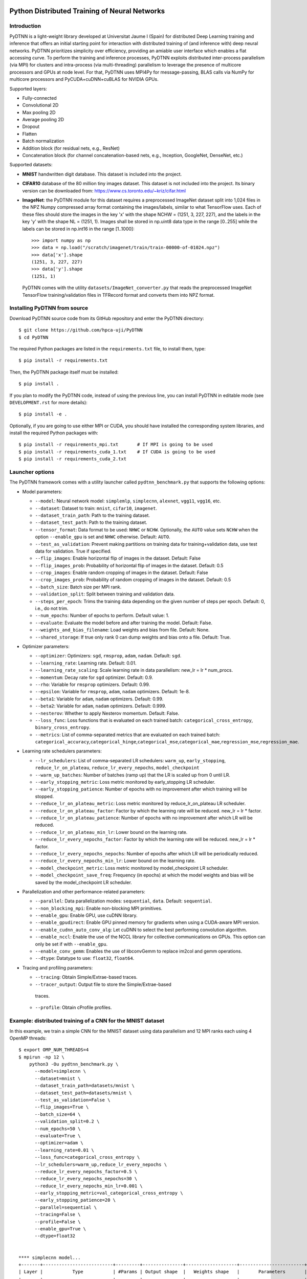 .. figure:: pydtnn.svg
   :width: 50 %
   
Python Distributed Training of Neural Networks
=======================================================

Introduction
------------

PyDTNN is a light-weight library developed at Universitat Jaume I (Spain) for
distributed Deep Learning training and inference that offers an initial starting
point for interaction with distributed training of (and inference with) deep
neural networks. PyDTNN prioritizes simplicity over efficiency, providing an
amiable user interface which enables a flat accessing curve. To perform the
training and inference processes, PyDTNN exploits distributed inter-process
parallelism (via MPI) for clusters and intra-process (via multi-threading)
parallelism to leverage the presence of multicore processors and GPUs at node
level. For that, PyDTNN uses MPI4Py for message-passing, BLAS calls via NumPy
for multicore processors and PyCUDA+cuDNN+cuBLAS for NVIDIA GPUs.

Supported layers:

-  Fully-connected
-  Convolutional 2D
-  Max pooling 2D
-  Average pooling 2D
-  Dropout
-  Flatten
-  Batch normalization
-  Addition block (for residual nets, e.g., ResNet)
-  Concatenation block (for channel concatenation-based nets, e.g.,
   Inception, GoogleNet, DenseNet, etc.)

Supported datasets:

-  **MNIST** handwritten digit database. This dataset is included into
   the project.

-  **CIFAR10** database of the 80 million tiny images dataset. This
   dataset is not included into the project. Its binary version can be
   downloaded from: https://www.cs.toronto.edu/~kriz/cifar.html

-  **ImageNet**: the PyDTNN module for this dataset requires a
   preprocessed ImageNet dataset split into 1,024 files in the NPZ
   Numpy compressed array format containing the images/labels, similar
   to what TensorFlow uses. Each of these files should store the images
   in the key 'x' with the shape NCHW = (1251, 3, 227, 227), and the
   labels in the key 'y' with the shape NL = (1251, 1). Images shall be
   stored in np.uint8 data type in the range [0..255] while the labels
   can be stored in np.int16 in the range [1..1000]::

    >>> import numpy as np
    >>> data = np.load("/scratch/imagenet/train/train-00000-of-01024.npz")
    >>> data['x'].shape
    (1251, 3, 227, 227)
    >>> data['y'].shape
    (1251, 1)

   PyDTNN comes with the utility ``datasets/ImageNet_converter.py`` that reads the
   preprocessed ImageNet TensorFlow training/validation files in TFRecord format
   and converts them into NPZ format.


Installing PyDTNN from source
-----------------------------

Download PyDTNN source code from its GitHub repository and enter the PyDTNN directory::

    $ git clone https://github.com/hpca-uji/PyDTNN
    $ cd PyDTNN

The required Python packages are listed in the ``requirements.txt`` file, to install
them, type::

    $ pip install -r requirements.txt

Then, the PyDTNN package itself must be installed::

    $ pip install .

If you plan to modify the PyDTNN code, instead of using the previous line, you
can install PyDTNN in editable mode (see ``DEVELOPMENT.rst`` for more details)::

    $ pip install -e .

Optionally, if you are going to use either MPI or CUDA, you should have
installed the corresponding system libraries, and install the required Python
packages with::

    $ pip install -r requirements_mpi.txt       # If MPI is going to be used
    $ pip install -r requirements_cuda_1.txt    # If CUDA is going to be used
    $ pip install -r requirements_cuda_2.txt


Launcher options
----------------

The PyDTNN framework comes with a utility launcher called
``pydtnn_benchmark.py`` that supports the following options:

-  Model parameters:

   -  ``--model``: Neural network model: ``simplemlp``, ``simplecnn``,
      ``alexnet``, ``vgg11``, ``vgg16``, etc.
   -  ``--dataset``: Dataset to train: ``mnist``, ``cifar10``,
      ``imagenet``.
   -  ``--dataset_train_path``: Path to the training dataset.
   -  ``--dataset_test_path``: Path to the training dataset.
   -  ``--tensor_format``: Data format to be used: ``NHWC`` or ``NCHW``.
      Optionally, the ``AUTO`` value sets ``NCHW`` when the option 
      ``--enable_gpu`` is set and ``NHWC`` otherwise. Default: ``AUTO``.
   -  ``--test_as_validation``: Prevent making partitions on training
      data for training+validation data, use test data for validation.
      True if specified.
   -  ``--flip_images``: Enable horizontal flip of images in the
      dataset. Default: False
   -  ``--flip_images_prob``: Probability of horizontal flip of images
      in the dataset. Default: 0.5
   -  ``--crop_images``: Enable random cropping of images in the
      dataset. Default: False
   -  ``--crop_images_prob``: Probability of random cropping of images
      in the dataset. Default: 0.5
   -  ``--batch_size``: Batch size per MPI rank.
   -  ``--validation_split``: Split between training and validation
      data.
   -  ``--steps_per_epoch``: Trims the training data depending on the
      given number of steps per epoch. Default: 0, i.e., do not trim.
   -  ``--num_epochs``: Number of epochs to perform. Default value: 1.
   -  ``--evaluate``: Evaluate the model before and after training the
      model. Default: False.
   -  ``--weights_and_bias_filename``: Load weights and bias from file.
      Default: None.
   -  ``--shared_storage``: If true only rank 0 can dump weights and
      bias onto a file. Default: True.

-  Optimizer parameters:

   -  ``--optimizer``: Optimizers: ``sgd``, ``rmsprop``, ``adam``,
      ``nadam``. Default: ``sgd``.
   -  ``--learning_rate``: Learning rate. Default: 0.01.
   -  ``--learning_rate_scaling``: Scale learning rate in data
      parallelism: new\_lr = lr \* num\_procs.
   -  ``--momentum``: Decay rate for ``sgd`` optimizer. Default: 0.9.
   -  ``--rho``: Variable for ``rmsprop`` optimizers. Default: 0.99.
   -  ``--epsilon``: Variable for ``rmsprop``, ``adam``, ``nadam``
      optimizers. Default: 1e-8.
   -  ``--beta1``: Variable for ``adam``, ``nadam`` optimizers. Default:
      0.99.
   -  ``--beta2``: Variable for ``adam``, ``nadam`` optimizers. Default:
      0.999.
   -  ``--nesterov``: Whether to apply Nesterov momentum. Default:
      False.
   -  ``--loss_func``: Loss functions that is evaluated on each trained
      batch: ``categorical_cross_entropy``, ``binary_cross_entropy``.
   -  ``--metrics``: List of comma-separated metrics that are evaluated
      on each trained batch:
      ``categorical_accuracy``,\ ``categorical_hinge``,\ ``categorical_mse``,\ ``categorical_mae``,\ ``regression_mse``,\ ``regression_mae``.

-  Learning rate schedulers parameters:

   -  ``--lr_schedulers``: List of comma-separated LR schedulers:
      ``warm_up``, ``early_stopping``, ``reduce_lr_on_plateau``,
      ``reduce_lr_every_nepochs``, ``model_checkpoint``
   -  ``--warm_up_batches``: Number of batches (ramp up) that the LR is
      scaled up from 0 until LR.
   -  ``--early_stopping_metric``: Loss metric monitored by
      early\_stopping LR scheduler.
   -  ``--early_stopping_patience``: Number of epochs with no
      improvement after which training will be stopped.
   -  ``--reduce_lr_on_plateau_metric``: Loss metric monitored by
      reduce\_lr\_on\_plateau LR scheduler.
   -  ``--reduce_lr_on_plateau_factor``: Factor by which the learning
      rate will be reduced. new\_lr = lr \* factor.
   -  ``--reduce_lr_on_plateau_patience``: Number of epochs with no
      improvement after which LR will be reduced.
   -  ``--reduce_lr_on_plateau_min_lr``: Lower bound on the learning
      rate.
   -  ``--reduce_lr_every_nepochs_factor``: Factor by which the learning
      rate will be reduced. new\_lr = lr \* factor.
   -  ``--reduce_lr_every_nepochs_nepochs``: Number of epochs after
      which LR will be periodically reduced.
   -  ``--reduce_lr_every_nepochs_min_lr``: Lower bound on the learning
      rate.
   -  ``--model_checkpoint_metric``: Loss metric monitored by
      model\_checkpoint LR scheduler.
   -  ``--model_checkpoint_save_freq``: Frequency (in epochs) at which
      the model weights and bias will be saved by the model\_checkpoint
      LR scheduler.

-  Parallelization and other performance-related parameters:

   -  ``--parallel``: Data parallelization modes: ``sequential``,
      ``data``. Default: ``sequential``.
   -  ``--non_blocking_mpi``: Enable non-blocking MPI primitives.
   -  ``--enable_gpu``: Enable GPU, use cuDNN library.
   -  ``--enable_gpudirect``: Enable GPU pinned memory for gradients
      when using a CUDA-aware MPI version.
   -  ``--enable_cudnn_auto_conv_alg``: Let cuDNN to select the best
      performing convolution algorithm.
   -  ``--enable_nccl``: Enable the use of the NCCL library for 
      collective communications on GPUs. This option can only be set if 
      with ``--enable_gpu``.
   -  ``--enable_conv_gemm``: Enables the use of libconvGemm to replace
      im2col and gemm operations.
   -  ``--dtype``: Datatype to use: ``float32``, ``float64``.

-  Tracing and profiling parameters:

   -  ``--tracing``: Obtain Simple/Extrae-based traces.
   -  ``--tracer_output``: Output file to store the Simple/Extrae-based 
     traces.
   -  ``--profile``: Obtain cProfile profiles.

Example: distributed training of a CNN for the MNIST dataset
------------------------------------------------------------

In this example, we train a simple CNN for the MNIST dataset using data
parallelism and 12 MPI ranks each using 4 OpenMP threads::

    $ export OMP_NUM_THREADS=4
    $ mpirun -np 12 \
        python3 -Ou pydtnn_benchmark.py \
          --model=simplecnn \
          --dataset=mnist \
          --dataset_train_path=datasets/mnist \
          --dataset_test_path=datasets/mnist \
          --test_as_validation=False \
          --flip_images=True \
          --batch_size=64 \
          --validation_split=0.2 \
          --num_epochs=50 \
          --evaluate=True \
          --optimizer=adam \
          --learning_rate=0.01 \
          --loss_func=categorical_cross_entropy \
          --lr_schedulers=warm_up,reduce_lr_every_nepochs \
          --reduce_lr_every_nepochs_factor=0.5 \
          --reduce_lr_every_nepochs_nepochs=30 \
          --reduce_lr_every_nepochs_min_lr=0.001 \
          --early_stopping_metric=val_categorical_cross_entropy \
          --early_stopping_patience=20 \
          --parallel=sequential \
          --tracing=False \
          --profile=False \
          --enable_gpu=True \
          --dtype=float32


    **** simplecnn model...
    +-------+--------------------------+---------+---------------+-------------------+------------------------+
    | Layer |           Type           | #Params | Output shape  |   Weights shape   |       Parameters       |
    +-------+--------------------------+---------+---------------+-------------------+------------------------+
    |   0   |          Input           |    0    |  (1, 28, 28)  |                   |                        |
    +-------+--------------------------+---------+---------------+-------------------+------------------------+
    |   1   |          Conv2D          |   40    |  (4, 28, 28)  |   (4, 1, 3, 3)    |padd=(1,1), stride=(1,1)|
    +-------+--------------------------+---------+---------------+-------------------+------------------------+
    |   2   |          Conv2D          |   148   |  (4, 28, 28)  |   (4, 4, 3, 3)    |padd=(1,1), stride=(1,1)|
    +-------+--------------------------+---------+---------------+-------------------+------------------------+
    |   3   |        MaxPool2D         |    0    |  (4, 14, 14)  |      (2, 2)       |padd=(0,0), stride=(2,2)|
    +-------+--------------------------+---------+---------------+-------------------+------------------------+
    |   4   |         Flatten          |    0    |    (784,)     |                   |                        |
    +-------+--------------------------+---------+---------------+-------------------+------------------------+
    |   5   |            FC            | 100480  |    (128,)     |    (784, 128)     |                        |
    +-------+--------------------------+---------+---------------+-------------------+------------------------+
    |   6   |           Relu           |    0    |    (128,)     |                   |                        |
    +-------+--------------------------+---------+---------------+-------------------+------------------------+
    |   7   |         Dropout          |    0    |    (128,)     |                   |       rate=0.50        |
    +-------+--------------------------+---------+---------------+-------------------+------------------------+
    |   8   |            FC            |  1290   |     (10,)     |     (128, 10)     |                        |
    +-------+--------------------------+---------+---------------+-------------------+------------------------+
    |   9   |         Softmax          |    0    |     (10,)     |                   |                        |
    +-------+--------------------------+---------+---------------+-------------------+------------------------+
    |             Total parameters       101958    398.27 KBytes                                              |
    +-------+--------------------------+---------+---------------+-------------------+------------------------+
    **** Loading mnist dataset...
    **** Parameters:
      model                          : simplecnn
      dataset                        : mnist
      dataset_train_path             : datasets/mnist
      dataset_test_path              : datasets/mnist
      test_as_validation             : False
      flip_images                    : True
      flip_images_prob               : 0.5
      crop_images                    : False
      crop_images_size               : 16
      crop_images_prob               : 0.5
      batch_size                     : 64
      global_batch_size              : None
      validation_split               : 0.2
      steps_per_epoch                : 0
      num_epochs                     : 50
      evaluate                       : True
      weights_and_bias_filename      : None
      shared_storage                 : True
      history_file                   : None
      optimizer                      : adam
      learning_rate                  : 0.01
      learning_rate_scaling          : True
      momentum                       : 0.9
      decay                          : 0.0
      nesterov                       : False
      beta1                          : 0.99
      beta2                          : 0.999
      epsilon                        : 1e-07
      rho                            : 0.9
      loss_func                      : categorical_cross_entropy
      metrics                        : categorical_accuracy
      lr_schedulers                  : warm_up,reduce_lr_every_nepochs
      warm_up_epochs                 : 5
      early_stopping_metric          : val_categorical_cross_entropy
      early_stopping_patience        : 20
      reduce_lr_on_plateau_metric    : val_categorical_cross_entropy
      reduce_lr_on_plateau_factor    : 0.1
      reduce_lr_on_plateau_patience  : 5
      reduce_lr_on_plateau_min_lr    : 0
      reduce_lr_every_nepochs_factor : 0.5
      reduce_lr_every_nepochs_nepochs: 30
      reduce_lr_every_nepochs_min_lr : 0.001
      stop_at_loss_metric            : val_accuracy
      stop_at_loss_threshold         : 0
      model_checkpoint_metric        : val_categorical_cross_entropy
      model_checkpoint_save_freq     : 2
      mpi_processes                  : 12
      threads_per_process            : 4
      parallel                       : data
      non_blocking_mpi               : False
      tracing                        : False
      profile                        : False
      gpus_per_node                  : 0
      enable_conv_gemm               : False
      enable_gpu                     : False
      enable_gpudirect               : False
      enable_nccl                    : False
      dtype                          : float32
    **** Evaluating on test dataset...
    Testing: 100%|████████████████████| 10000/10000 [00:00<00:00, 29732.29 samples/s, test_acc: 12.50%, test_cro: 2.3008704]
    **** Training...
    Epoch  1/50: 100%|████████████████| 48000/48000 [00:04<00:00, 11184.77 samples/s, acc: 71.35%, cro: 1.2238941, val_acc: 88.49%, val_cro: 0.4369879]
    Epoch  2/50: 100%|████████████████| 48000/48000 [00:04<00:00, 10691.66 samples/s, acc: 88.87%, cro: 0.4051699, val_acc: 91.10%, val_cro: 0.3070377]
    Epoch  3/50: 100%|████████████████| 48000/48000 [00:04<00:00, 10617.42 samples/s, acc: 90.98%, cro: 0.3086980, val_acc: 92.56%, val_cro: 0.2624177]
    Epoch  4/50: 100%|████████████████| 48000/48000 [00:04<00:00, 10874.49 samples/s, acc: 92.43%, cro: 0.2576146, val_acc: 93.83%, val_cro: 0.2232232]
    Epoch  5/50: 100%|████████████████| 48000/48000 [00:04<00:00, 10451.37 samples/s, acc: 93.48%, cro: 0.2159374, val_acc: 94.76%, val_cro: 0.1868786]
    Epoch  6/50: 100%|████████████████| 48000/48000 [00:04<00:00, 10756.92 samples/s, acc: 94.81%, cro: 0.1748247, val_acc: 95.63%, val_cro: 0.1544418]
    Epoch  7/50: 100%|████████████████| 48000/48000 [00:04<00:00, 10901.69 samples/s, acc: 95.77%, cro: 0.1417673, val_acc: 96.25%, val_cro: 0.1331401]
    Epoch  8/50: 100%|████████████████| 48000/48000 [00:04<00:00, 11046.87 samples/s, acc: 96.55%, cro: 0.1164078, val_acc: 96.80%, val_cro: 0.1134956]
    Epoch  9/50: 100%|████████████████| 48000/48000 [00:04<00:00, 10944.06 samples/s, acc: 97.05%, cro: 0.0992564, val_acc: 96.98%, val_cro: 0.1033213]
    Epoch 10/50: 100%|████████████████| 48000/48000 [00:04<00:00, 11017.46 samples/s, acc: 97.48%, cro: 0.0866701, val_acc: 97.28%, val_cro: 0.0972526]
    Epoch 11/50: 100%|████████████████| 48000/48000 [00:04<00:00, 10871.28 samples/s, acc: 97.67%, cro: 0.0769905, val_acc: 97.58%, val_cro: 0.0862264]
    Epoch 12/50: 100%|████████████████| 48000/48000 [00:04<00:00, 10982.79 samples/s, acc: 97.99%, cro: 0.0682642, val_acc: 97.55%, val_cro: 0.0828536]
    Epoch 13/50: 100%|████████████████| 48000/48000 [00:04<00:00, 11115.45 samples/s, acc: 98.16%, cro: 0.0616423, val_acc: 97.77%, val_cro: 0.0782390]
    Epoch 14/50: 100%|████████████████| 48000/48000 [00:04<00:00, 10783.11 samples/s, acc: 98.30%, cro: 0.0562393, val_acc: 97.91%, val_cro: 0.0716845]
    Epoch 15/50: 100%|████████████████| 48000/48000 [00:04<00:00, 10642.71 samples/s, acc: 98.49%, cro: 0.0515601, val_acc: 97.93%, val_cro: 0.0696817]
    Epoch 16/50: 100%|████████████████| 48000/48000 [00:04<00:00, 10643.74 samples/s, acc: 98.62%, cro: 0.0468920, val_acc: 97.98%, val_cro: 0.0688842]
    Epoch 17/50: 100%|████████████████| 48000/48000 [00:04<00:00, 10726.90 samples/s, acc: 98.70%, cro: 0.0434075, val_acc: 98.10%, val_cro: 0.0675637]
    Epoch 18/50: 100%|████████████████| 48000/48000 [00:04<00:00, 10558.22 samples/s, acc: 98.71%, cro: 0.0424472, val_acc: 98.25%, val_cro: 0.0641221]
    Epoch 19/50: 100%|████████████████| 48000/48000 [00:04<00:00, 10809.42 samples/s, acc: 98.86%, cro: 0.0382850, val_acc: 98.19%, val_cro: 0.0646157]
    Epoch 20/50: 100%|████████████████| 48000/48000 [00:04<00:00, 10712.11 samples/s, acc: 98.95%, cro: 0.0348660, val_acc: 98.25%, val_cro: 0.0617139]
    Epoch 21/50: 100%|████████████████| 48000/48000 [00:04<00:00, 11068.46 samples/s, acc: 99.05%, cro: 0.0323043, val_acc: 98.14%, val_cro: 0.0658118]
    Epoch 22/50: 100%|████████████████| 48000/48000 [00:04<00:00, 11436.88 samples/s, acc: 99.06%, cro: 0.0306285, val_acc: 98.17%, val_cro: 0.0648578]
    Epoch 23/50: 100%|████████████████| 48000/48000 [00:04<00:00, 11093.08 samples/s, acc: 99.17%, cro: 0.0282567, val_acc: 98.22%, val_cro: 0.0661603]
    Epoch 24/50: 100%|████████████████| 48000/48000 [00:04<00:00, 11058.23 samples/s, acc: 99.14%, cro: 0.0275220, val_acc: 98.28%, val_cro: 0.0638472]
    Epoch 25/50: 100%|████████████████| 48000/48000 [00:04<00:00, 11362.12 samples/s, acc: 99.27%, cro: 0.0242397, val_acc: 98.32%, val_cro: 0.0616558]
    Epoch 26/50: 100%|████████████████| 48000/48000 [00:04<00:00, 10929.57 samples/s, acc: 99.33%, cro: 0.0228250, val_acc: 98.41%, val_cro: 0.0614293]
    Epoch 27/50: 100%|████████████████| 48000/48000 [00:04<00:00, 10582.72 samples/s, acc: 99.33%, cro: 0.0218627, val_acc: 98.30%, val_cro: 0.0647660]
    Epoch 28/50: 100%|████████████████| 48000/48000 [00:04<00:00, 11540.73 samples/s, acc: 99.40%, cro: 0.0202375, val_acc: 98.31%, val_cro: 0.0653990]
    Epoch 29/50: 100%|████████████████| 48000/48000 [00:04<00:00, 11089.71 samples/s, acc: 99.47%, cro: 0.0187735, val_acc: 98.33%, val_cro: 0.0642570]
    Epoch 30/50: 100%|████████████████| 48000/48000 [00:04<00:00, 11112.27 samples/s, acc: 99.51%, cro: 0.0166023, val_acc: 98.40%, val_cro: 0.0630408]
    Epoch 31/50: 100%|████████████████| 48000/48000 [00:04<00:00, 11004.81 samples/s, acc: 99.56%, cro: 0.0154129, val_acc: 98.24%, val_cro: 0.0669048]
    LRScheduler ReduceLROnPlateau: metric val_categorical_cross_entropy did not improve for 5 epochs, setting learning rate to 0.01000000
    Epoch 32/50: 100%|████████████████| 48000/48000 [00:04<00:00, 11015.29 samples/s, acc: 99.70%, cro: 0.0122010, val_acc: 98.39%, val_cro: 0.0635789]
    Epoch 33/50: 100%|████████████████| 48000/48000 [00:04<00:00, 11166.31 samples/s, acc: 99.74%, cro: 0.0111252, val_acc: 98.44%, val_cro: 0.0624000]
    Epoch 34/50: 100%|████████████████| 48000/48000 [00:04<00:00, 11112.63 samples/s, acc: 99.74%, cro: 0.0108013, val_acc: 98.44%, val_cro: 0.0627380]
    Epoch 35/50: 100%|████████████████| 48000/48000 [00:04<00:00, 10914.84 samples/s, acc: 99.76%, cro: 0.0105415, val_acc: 98.47%, val_cro: 0.0627000]
    Epoch 36/50: 100%|████████████████| 48000/48000 [00:04<00:00, 11017.57 samples/s, acc: 99.76%, cro: 0.0103665, val_acc: 98.50%, val_cro: 0.0628462]
    LRScheduler EarlyStopping: metric val_categorical_cross_entropy did not improve for 10 epochs, stop training!
    LRScheduler ReduceLROnPlateau: metric val_categorical_cross_entropy did not improve for 5 epochs, setting learning rate to 0.00100000
    **** Done...
    Time: 173.59 s
    Throughput: 17282.50 samples/s
    **** Evaluating on test dataset...
    Testing: 100%|███████████████████| 10000/10000 [00:00<00:00, 28720.12 samples/s, test_acc: 100.00%, test_cro: 0.0000443]


Citing PyDTNN
-------------

If you use PyDTNN, and you would like to acknowledge the project
in your academic publication, we suggest citing the following paper:

-  **PyDTNN: A user-friendly and extensible framework for distributed
   deep learning**. Sergio Barrachina, Adrián Castelló, Mar Catalán,
   Manuel F. Dolz, Jose I. Mestre. *Journal of Supercomputing*. ISSN:
   1573-0484. DOI: `10.1007/s11227-021-03673-z
   <http://dx.doi.org/10.1007/s11227-021-03673-z>`_.

Other references:

-  **A Flexible Research-Oriented Framework for Distributed Training 
   of Deep Neural Networks**. Sergio Barrachina, Adrián Castelló, 
   Mar Catalán, Manuel F. Dolz and Jose I. Mestre. *2021 IEEE 
   International Parallel and Distributed Processing Symposium 
   Workshops (IPDPSW)*, 2021, pp. TBD, DOI: `TDB 
   <http://dx.doi.org/10.1007/TBD>`_.


Acknowledgments
---------------

The PyDTNN library has been partially supported by:

-  Project TIN2017-82972-R **"Algorithmic Techniques for Energy-Aware and
   Error-Resilient High Performance Computing"** funded by the Spanish
   Ministry of Economy and Competitiveness (2018-2020).

-  Project RTI2018-098156-B-C51 **"Innovative Technologies of
   Processors, Accelerators and Networks for Data Centers and High
   Performance Computing"** funded by the Spanish Ministry of Science,
   Innovation and Universities.

-  Project CDEIGENT/2017/04 **"High Performance Computing for Neural
   Networks"** funded by the Valencian Government.

-  Project UJI-A2019-11 **"Energy-Aware High Performance Computing for
   Deep Neural Networks"** funded by the Universitat Jaume I.

